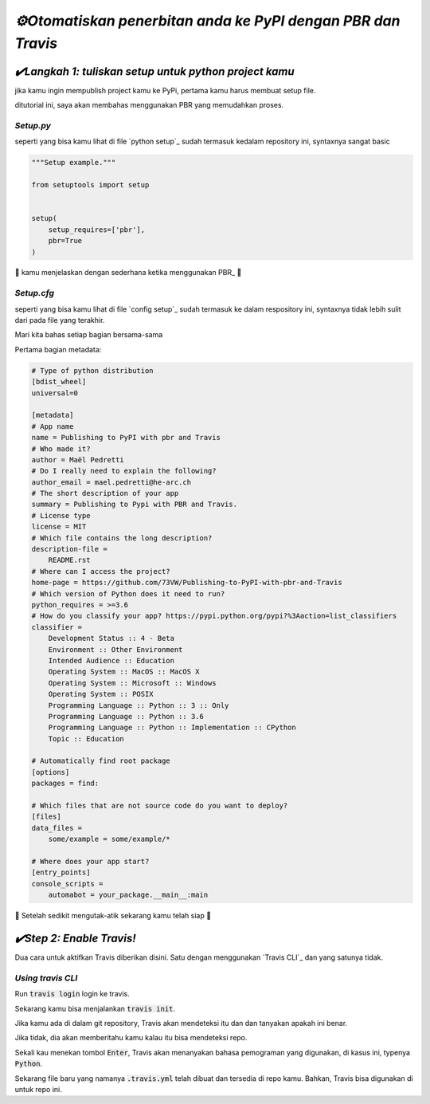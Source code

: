 `⚙️Otomatiskan penerbitan anda ke PyPI dengan PBR dan Travis`
=============================================================

`✔️Langkah 1: tuliskan setup untuk python project kamu`
***************************************************
jika kamu ingin mempublish project kamu ke PyPi, pertama kamu harus membuat setup file.

ditutorial ini, saya akan membahas menggunakan PBR yang memudahkan proses.

`Setup.py`
----------

seperti yang bisa kamu lihat di file `python setup`_ sudah termasuk kedalam repository ini, syntaxnya sangat basic

.. code:: python

    """Setup example."""

    from setuptools import setup


    setup(
        setup_requires=['pbr'],
        pbr=True
    )

🎉 kamu menjelaskan dengan sederhana ketika menggunakan PBR_ 🎉

`Setup.cfg`
-----------

seperti yang bisa kamu lihat di file `config setup`_ sudah termasuk ke dalam respository ini, syntaxnya tidak lebih sulit dari pada file yang terakhir.

Mari kita bahas setiap bagian bersama-sama

Pertama bagian metadata:

.. code:: yaml

    # Type of python distribution
    [bdist_wheel]
    universal=0

    [metadata]
    # App name
    name = Publishing to PyPI with pbr and Travis
    # Who made it?
    author = Maël Pedretti
    # Do I really need to explain the following?
    author_email = mael.pedretti@he-arc.ch
    # The short description of your app
    summary = Publishing to Pypi with PBR and Travis.
    # License type
    license = MIT
    # Which file contains the long description?
    description-file =
        README.rst
    # Where can I access the project?
    home-page = https://github.com/73VW/Publishing-to-PyPI-with-pbr-and-Travis
    # Which version of Python does it need to run?
    python_requires = >=3.6
    # How do you classify your app? https://pypi.python.org/pypi?%3Aaction=list_classifiers
    classifier =
        Development Status :: 4 - Beta
        Environment :: Other Environment
        Intended Audience :: Education
        Operating System :: MacOS :: MacOS X
        Operating System :: Microsoft :: Windows
        Operating System :: POSIX
        Programming Language :: Python :: 3 :: Only
        Programming Language :: Python :: 3.6
        Programming Language :: Python :: Implementation :: CPython
        Topic :: Education

    # Automatically find root package
    [options]
    packages = find:

    # Which files that are not source code do you want to deploy?
    [files]
    data_files =
        some/example = some/example/*

    # Where does your app start?
    [entry_points]
    console_scripts =
        automabot = your_package.__main__:main

🎉 Setelah sedikit mengutak-atik sekarang kamu telah siap 🎉

`✔️Step 2: Enable Travis!`
***************************

Dua cara untuk aktifkan Travis diberikan disini. Satu dengan menggunakan `Travis CLI`_ dan yang satunya tidak.

`Using travis CLI`
-------------------

Run :code:`travis login` login ke travis.

Sekarang kamu bisa menjalankan :code:`travis init`.

Jika kamu ada di dalam git repository, Travis akan mendeteksi itu dan dan tanyakan apakah ini benar.

Jika tidak, dia akan memberitahu kamu kalau itu bisa mendeteksi repo.

Sekali kau menekan tombol :code:`Enter`, Travis akan menanyakan bahasa pemograman yang digunakan, di kasus ini, typenya :code:`Python`.

Sekarang file baru yang namanya :code:`.travis.yml` telah dibuat dan tersedia di repo kamu. Bahkan, Travis bisa digunakan di untuk repo ini. 
 
